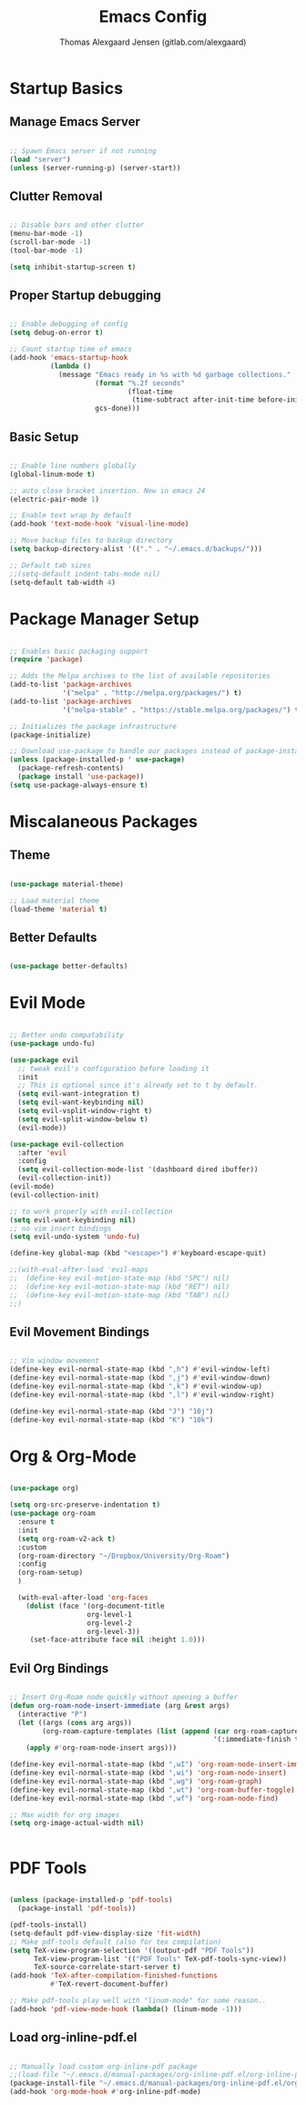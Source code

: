 #+TITLE: Emacs Config
#+AUTHOR: Thomas Alexgaard Jensen (gitlab.com/alexgaard)

* Startup Basics

** Manage Emacs Server

#+begin_src emacs-lisp

;; Spawn Emacs server if not running
(load "server")
(unless (server-running-p) (server-start))

#+end_src


** Clutter Removal

#+begin_src emacs-lisp

;; Disable bars and other clutter
(menu-bar-mode -1)
(scroll-bar-mode -1)
(tool-bar-mode -1) 

(setq inhibit-startup-screen t)

#+end_src


** Proper Startup debugging

#+begin_src emacs-lisp

;; Enable debugging of config
(setq debug-on-error t)

;; Count startup time of emacs
(add-hook 'emacs-startup-hook
          (lambda ()
            (message "Emacs ready in %s with %d garbage collections."
                     (format "%.2f seconds"
                             (float-time
                              (time-subtract after-init-time before-init-time)))
                     gcs-done)))

#+end_src


** Basic Setup

#+begin_src emacs-lisp

;; Enable line numbers globally
(global-linum-mode t)

;; auto close bracket insertion. New in emacs 24
(electric-pair-mode 1)

;; Enable text wrap by default
(add-hook 'text-mode-hook 'visual-line-mode)

;; Move backup files to backup directory
(setq backup-directory-alist '(("." . "~/.emacs.d/backups/")))

;; Default tab sizes
;;(setq-default indent-tabs-mode nil)
(setq-default tab-width 4)

#+end_src


* Package Manager Setup

#+begin_src emacs-lisp

;; Enables basic packaging support
(require 'package)

;; Adds the Melpa archives to the list of available repositories
(add-to-list 'package-archives
             '("melpa" . "http://melpa.org/packages/") t)
(add-to-list 'package-archives
             '("melpa-stable" . "https://stable.melpa.org/packages/") t)

;; Initializes the package infrastructure
(package-initialize)

;; Download use-package to handle our packages instead of package-install
(unless (package-installed-p ' use-package)
  (package-refresh-contents)
  (package install 'use-package))
(setq use-package-always-ensure t)

#+end_src


* Miscalaneous Packages

** Theme

#+begin_src emacs-lisp

(use-package material-theme)

;; Load material theme
(load-theme 'material t)

#+end_src

** Better Defaults

#+begin_src emacs-lisp

(use-package better-defaults)

#+end_src


* Evil Mode

#+begin_src emacs-lisp

;; Better undo compatability
(use-package undo-fu)

(use-package evil
  ;; tweak evil's configuration before loading it
  :init      
  ;; This is optional since it's already set to t by default.
  (setq evil-want-integration t) 
  (setq evil-want-keybinding nil)
  (setq evil-vsplit-window-right t)
  (setq evil-split-window-below t)
  (evil-mode))

(use-package evil-collection
  :after 'evil
  :config
  (setq evil-collection-mode-list '(dashboard dired ibuffer))
  (evil-collection-init))
(evil-mode)
(evil-collection-init)

;; to work properly with evil-collection
(setq evil-want-keybinding nil)
;; no vim insert bindings
(setq evil-undo-system 'undo-fu)

(define-key global-map (kbd "<escape>") #'keyboard-escape-quit)

;;(with-eval-after-load 'evil-maps
;;  (define-key evil-motion-state-map (kbd "SPC") nil)
;;  (define-key evil-motion-state-map (kbd "RET") nil)
;;  (define-key evil-motion-state-map (kbd "TAB") nil)
;;)

#+end_src

** Evil Movement Bindings

#+begin_src emacs-lisp

;; Vim window movement
(define-key evil-normal-state-map (kbd ",h") #'evil-window-left)
(define-key evil-normal-state-map (kbd ",j") #'evil-window-down)
(define-key evil-normal-state-map (kbd ",k") #'evil-window-up)
(define-key evil-normal-state-map (kbd ",l") #'evil-window-right)

(define-key evil-normal-state-map (kbd "J") "10j")
(define-key evil-normal-state-map (kbd "K") "10k")

#+end_src


* Org & Org-Mode

#+begin_src emacs-lisp

(use-package org)

(setq org-src-preserve-indentation t)
(use-package org-roam
  :ensure t
  :init
  (setq org-roam-v2-ack t)
  :custom
  (org-roam-directory "~/Dropbox/University/Org-Roam")
  :config
  (org-roam-setup)
  )

  (with-eval-after-load 'org-faces
    (dolist (face '(org-document-title
                   org-level-1
                   org-level-2
                   org-level-3))
     (set-face-attribute face nil :height 1.0)))

#+end_src

** Evil Org Bindings

#+begin_src emacs-lisp

;; Insert Org-Roam node quickly without opening a buffer
(defun org-roam-node-insert-immediate (arg &rest args)
  (interactive "P")
  (let ((args (cons arg args))
        (org-roam-capture-templates (list (append (car org-roam-capture-templates)
                                                  '(:immediate-finish t)))))
    (apply #'org-roam-node-insert args)))

(define-key evil-normal-state-map (kbd ",wI") 'org-roam-node-insert-immediate)
(define-key evil-normal-state-map (kbd ",wi") 'org-roam-node-insert)
(define-key evil-normal-state-map (kbd ",wg") 'org-roam-graph)
(define-key evil-normal-state-map (kbd ",wt") 'org-roam-buffer-toggle)
(define-key evil-normal-state-map (kbd ",wf") 'org-roam-node-find)

;; Max width for org images
(setq org-image-actual-width nil)


#+end_src


* PDF Tools
  
#+begin_src emacs-lisp

(unless (package-installed-p 'pdf-tools)
  (package-install 'pdf-tools))

(pdf-tools-install)
(setq-default pdf-view-display-size 'fit-width)
;; Make pdf-tools default (also for tex compilation)
(setq TeX-view-program-selection '((output-pdf "PDF Tools"))
      TeX-view-program-list '(("PDF Tools" TeX-pdf-tools-sync-view))
      TeX-source-correlate-start-server t)
(add-hook 'TeX-after-compilation-finished-functions
          #'TeX-revert-document-buffer)

;; Make pdf-tools play well with "linum-mode" for some reason..
(add-hook 'pdf-view-mode-hook (lambda() (linum-mode -1)))

#+end_src

** Load org-inline-pdf.el
   
#+begin_src emacs-lisp

;; Manually load custom org-inline-pdf package
;;(load-file "~/.emacs.d/manual-packages/org-inline-pdf.el/org-inline-pdf.el")
(package-install-file "~/.emacs.d/manual-packages/org-inline-pdf.el/org-inline-pdf.el")
(add-hook 'org-mode-hook #'org-inline-pdf-mode)

#+end_src

